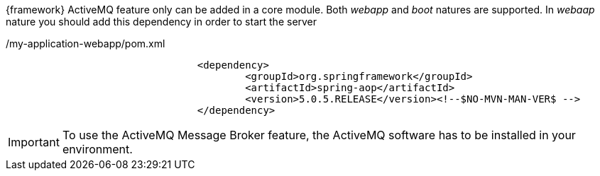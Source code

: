 
:fragment:

{framework} ActiveMQ feature only can be added in a core module. Both _webapp_ and _boot_ natures are supported. In _webaap_ nature you should add this dependency in order to start the server

[source,xml,options="nowrap"]
./my-application-webapp/pom.xml
----
				<dependency>
					<groupId>org.springframework</groupId>
					<artifactId>spring-aop</artifactId>
					<version>5.0.5.RELEASE</version><!--$NO-MVN-MAN-VER$ -->
				</dependency>
----

IMPORTANT: To use the ActiveMQ Message Broker feature, the ActiveMQ software has to be installed in your environment.
